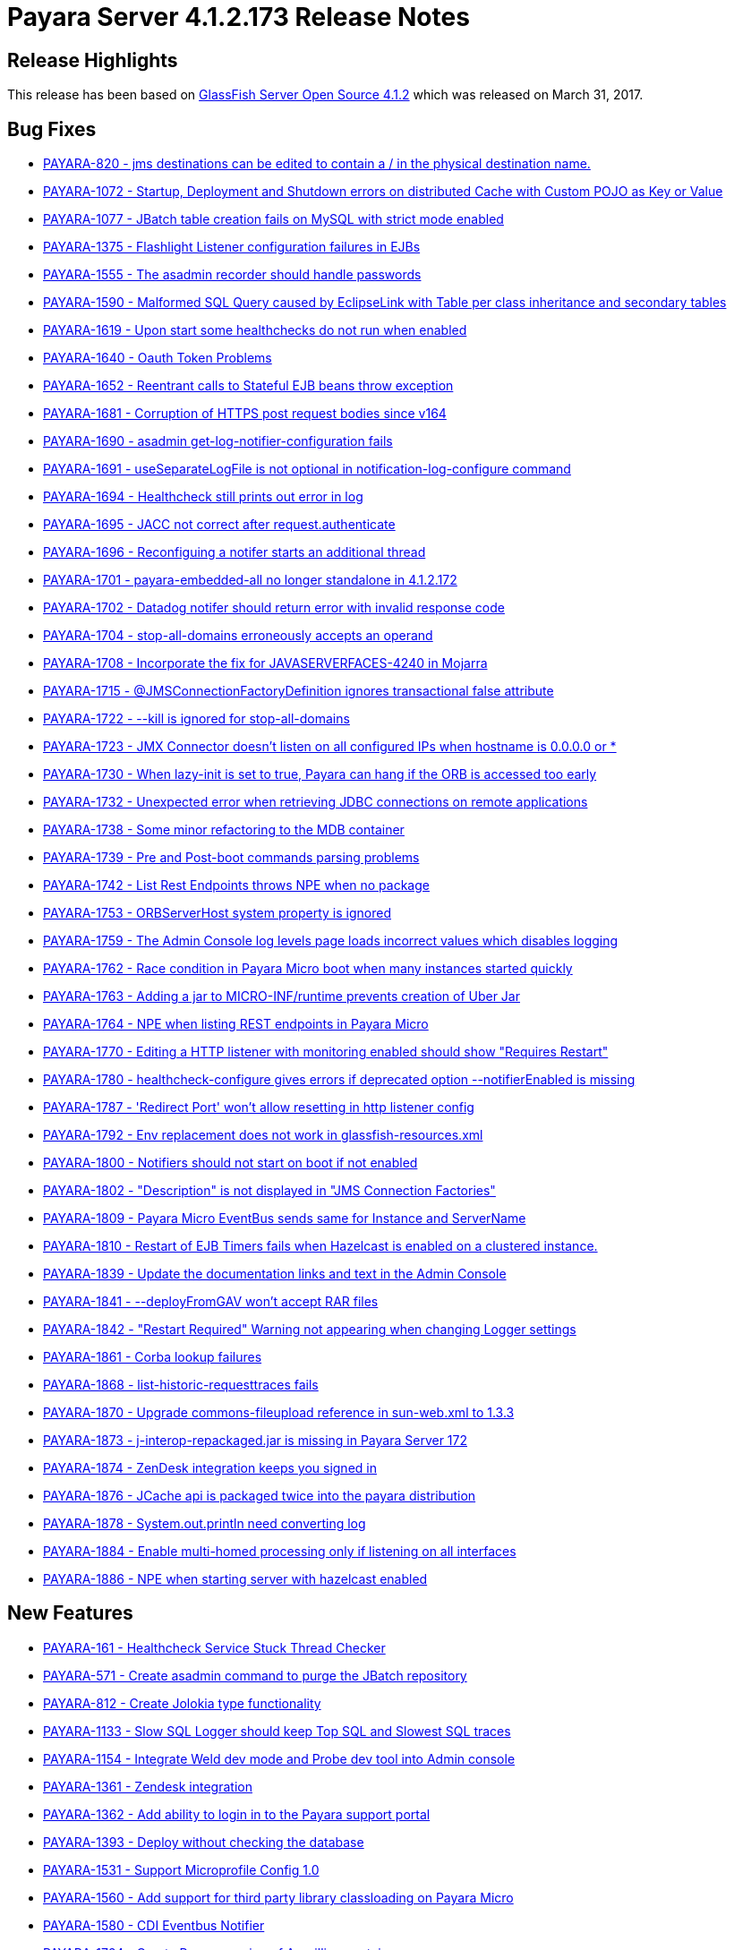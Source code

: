 [release-notes-current]
= Payara Server 4.1.2.173 Release Notes

[[release-highlights]]
== Release Highlights

This release has been based on https://javaee.github.io/glassfish/download[GlassFish Server Open Source 4.1.2]
which was released on March 31, 2017.

[[bug-fixes]]
== Bug Fixes

* https://github.com/payara/Payara/pull/1778[PAYARA-820 - jms
destinations can be edited to contain a / in the physical destination
name.]
* https://github.com/payara/Payara/pull/1700[PAYARA-1072 - Startup,
Deployment and Shutdown errors on distributed Cache with Custom POJO as
Key or Value]
* https://github.com/payara/Payara/pull/1711[PAYARA-1077 - JBatch table
creation fails on MySQL with strict mode enabled]
* https://github.com/payara/Payara/pull/1643[PAYARA-1375 - Flashlight
Listener configuration failures in EJBs]
* https://github.com/payara/Payara/pull/1752[PAYARA-1555 - The asadmin
recorder should handle passwords]
* https://github.com/payara/Payara/pull/1611[PAYARA-1590 - Malformed SQL
Query caused by EclipseLink with Table per class inheritance and
secondary tables]
* https://github.com/payara/Payara/pull/1599[PAYARA-1619 - Upon start
some healthchecks do not run when enabled]
* https://github.com/payara/Payara/pull/1593[PAYARA-1640 - Oauth Token
Problems]
* https://github.com/payara/Payara/pull/1629[PAYARA-1652 - Reentrant
calls to Stateful EJB beans throw exception]
* https://github.com/payara/Payara/pull/1642[PAYARA-1681 - Corruption of
HTTPS post request bodies since v164]
* https://github.com/payara/Payara/pull/1625[PAYARA-1690 - asadmin
get-log-notifier-configuration fails]
* https://github.com/payara/Payara/pull/1627[PAYARA-1691 -
useSeparateLogFile is not optional in notification-log-configure
command]
* https://github.com/payara/Payara/pull/1629[PAYARA-1694 - Healthcheck
still prints out error in log]
* https://github.com/payara/Payara/pull/1619[PAYARA-1695 - JACC not
correct after request.authenticate]
* https://github.com/payara/Payara/pull/1640[PAYARA-1696 - Reconfiguing
a notifer starts an additional thread]
* https://github.com/payara/Payara/pull/1618[PAYARA-1701 -
payara-embedded-all no longer standalone in 4.1.2.172]
* https://github.com/payara/Payara/pull/1617[PAYARA-1702 - Datadog
notifer should return error with invalid response code]
* https://github.com/payara/Payara/pull/1682[PAYARA-1704 -
stop-all-domains erroneously accepts an operand]
* https://github.com/payara/Payara/pull/1726[PAYARA-1708 - Incorporate
the fix for JAVASERVERFACES-4240 in Mojarra]
* https://github.com/payara/Payara/pull/1635[PAYARA-1715 -
@JMSConnectionFactoryDefinition ignores transactional false
attribute]
* https://github.com/payara/Payara/pull/1648[PAYARA-1722 - --kill is
ignored for stop-all-domains]
* https://github.com/payara/Payara/pull/1750[PAYARA-1723 - JMX Connector
doesn't listen on all configured IPs when hostname is 0.0.0.0 or *]
* https://github.com/payara/Payara/pull/1715[PAYARA-1730 - When
lazy-init is set to true, Payara can hang if the ORB is accessed too
early]
* https://github.com/payara/Payara/pull/1661[PAYARA-1732 - Unexpected
error when retrieving JDBC connections on remote applications]
* https://github.com/payara/Payara/pull/1668[PAYARA-1738 - Some minor
refactoring to the MDB container]
* https://github.com/payara/Payara/pull/1665[PAYARA-1739 - Pre and
Post-boot commands parsing problems]
* https://github.com/payara/Payara/pull/1647[PAYARA-1742 - List Rest
Endpoints throws NPE when no package]
* https://github.com/payara/Payara/pull/1723[PAYARA-1753 - ORBServerHost
system property is ignored]
* https://github.com/payara/Payara/pull/1691[PAYARA-1759 - The Admin
Console log levels page loads incorrect values which disables logging]
* https://github.com/payara/Payara/pull/1685[PAYARA-1762 - Race
condition in Payara Micro boot when many instances started quickly]
* https://github.com/payara/Payara/pull/1763[PAYARA-1763 - Adding a jar
to MICRO-INF/runtime prevents creation of Uber Jar]
* https://github.com/payara/Payara/pull/1687[PAYARA-1764 - NPE when
listing REST endpoints in Payara Micro]
* https://github.com/payara/Payara/pull/1695[PAYARA-1770 - Editing a
HTTP listener with monitoring enabled should show "Requires Restart"]
* https://github.com/payara/Payara/pull/1708[PAYARA-1780 -
healthcheck-configure gives errors if deprecated option
--notifierEnabled is missing]
* https://github.com/payara/Payara/pull/1730[PAYARA-1787 - 'Redirect
Port' won't allow resetting in http listener config]
* https://github.com/payara/Payara/pull/1718[PAYARA-1792 - Env
replacement does not work in glassfish-resources.xml]
* https://github.com/payara/Payara/pull/1731[PAYARA-1800 - Notifiers
should not start on boot if not enabled]
* https://github.com/payara/Payara/pull/1737[PAYARA-1802 - "Description"
is not displayed in "JMS Connection Factories"]
* https://github.com/payara/Payara/pull/1811[PAYARA-1809 - Payara Micro
EventBus sends same for Instance and ServerName]
* https://github.com/payara/Payara/pull/1732[PAYARA-1810 - Restart of
EJB Timers fails when Hazelcast is enabled on a clustered instance.]
* https://github.com/payara/Payara/pull/1740[PAYARA-1839 - Update the
documentation links and text in the Admin Console]
* https://github.com/payara/Payara/pull/1786[PAYARA-1841 -
--deployFromGAV won't accept RAR files]
* https://github.com/payara/Payara/pull/1773[PAYARA-1842 - "Restart
Required" Warning not appearing when changing Logger settings]
* https://github.com/payara/Payara/pull/1813[PAYARA-1861 - Corba lookup
failures]
* https://github.com/payara/Payara/pull/1782[PAYARA-1868 -
list-historic-requesttraces fails]
* https://github.com/payara/Payara/pull/1783[PAYARA-1870 - Upgrade
commons-fileupload reference in sun-web.xml to 1.3.3]
* https://github.com/payara/Payara/pull/1788[PAYARA-1873 -
j-interop-repackaged.jar is missing in Payara Server 172]
* https://github.com/payara/Payara/pull/1795[PAYARA-1874 - ZenDesk
integration keeps you signed in]
* https://github.com/payara/Payara/pull/1799[PAYARA-1876 - JCache api is
packaged twice into the payara distribution]
* https://github.com/payara/Payara/pull/1794[PAYARA-1878 -
System.out.println need converting log]
* https://github.com/payara/Payara/pull/1813[PAYARA-1884 - Enable
multi-homed processing only if listening on all interfaces]
* https://github.com/payara/Payara/pull/1816[PAYARA-1886 - NPE when
starting server with hazelcast enabled]

[[new-features]]
== New Features

* https://github.com/payara/Payara/pull/1796[PAYARA-161 - Healthcheck
Service Stuck Thread Checker]
* https://github.com/payara/Payara/pull/1807[PAYARA-571 - Create asadmin
command to purge the JBatch repository]
* https://github.com/payara/Payara/pull/1638[PAYARA-812 - Create Jolokia
type functionality]
* https://github.com/payara/Payara/pull/1645[PAYARA-1133 - Slow SQL
Logger should keep Top SQL and Slowest SQL traces]
* https://github.com/payara/Payara/pull/1763[PAYARA-1154 - Integrate
Weld dev mode and Probe dev tool into Admin console]
* https://github.com/payara/Payara/pull/1766[PAYARA-1361 - Zendesk
integration]
* https://github.com/payara/Payara/pull/1559[PAYARA-1362 - Add ability
to login in to the Payara support portal]
* https://github.com/payara/Payara/pull/1736[PAYARA-1393 - Deploy
without checking the database]
* https://github.com/payara/Payara/pull/1793[PAYARA-1531 - Support
Microprofile Config 1.0]
* https://github.com/payara/Payara/pull/1699[PAYARA-1560 - Add support
for third party library classloading on Payara Micro]
* https://github.com/payara/Payara/pull/1815[PAYARA-1580 - CDI Eventbus
Notifier]
* https://github.com/payara/Payara/pull/1658[PAYARA-1724 - Create Payara
version of Arquillian container]

[[improvements]]
== Improvements

* https://github.com/payara/Payara/pull/1657[PAYARA-1132 - Make Enabling
Slow SQL Logging Dynamic]
* https://github.com/payara/Payara/pull/1763[PAYARA-1153 - Enable to
turn on Weld development mode and the Probe tool in a web app]
* https://github.com/payara/Payara/pull/1760[PAYARA-1183 - Default Login
configuration in glassfish-ejb-jar]
* https://github.com/payara/Payara/pull/1585[PAYARA-1322 - Store
deployment time of an application to be displayed in Admin console]
* https://github.com/payara/Payara/pull/1785[PAYARA-1411 - More helpful
healthcheck-list-services]
* https://github.com/payara/Payara/pull/1620[PAYARA-1415 - Add a
test-notification button into admin console for all notifiers]
* https://github.com/payara/Payara/pull/1690[PAYARA-1561 - Payara Micro
should die if it can't bind to the HTTP/SSL ports given]
* https://github.com/payara/Payara/pull/1622[PAYARA-1616 - Don't restart
service when multiple notifiers are configured]
* https://github.com/payara/Payara/pull/1705[PAYARA-1618 - Payara
Micro's --outputUberJar should package up applications already deployed
to a rootDir]
* https://github.com/payara/Payara/pull/1804[PAYARA-1642 - Payara Micro
does not support JMS deployment annotations]
* https://github.com/payara/Payara/pull/1706[PAYARA-1663 - Provide
capability to disable support view from the console.]
* https://github.com/payara/Payara/pull/1769[PAYARA-1683 - Make the
parameters of the set-environment-warning-configuration asadmin command
optional]
* https://github.com/payara/Payara/pull/1613[PAYARA-1698 - POM clean-up
on versions]
* https://github.com/payara/Payara/pull/1755[PAYARA-1699 - Add ability
to limit historic trace store size by time]
* https://github.com/payara/Payara/pull/1733[PAYARA-1700 - Add threshold
configuration to the GC health check]
* https://github.com/payara/Payara/pull/1797[PAYARA-1705 - Add plural
lifecycle commands]
* https://github.com/payara/Payara/pull/1639[PAYARA-1707 - Add password
and auth fields to new javamail page]
* https://github.com/payara/Payara/pull/1709[PAYARA-1713 - Admin Console
could show all the context roots currently "occupied" for each virtual
server]
* https://github.com/payara/Payara/pull/1641[PAYARA-1718 - Change text
of Warning message for no deployed Jersey applications]
* https://github.com/payara/Payara/pull/1747[PAYARA-1727 - Make the
Frequent SQL Trace store record over the whole life time of the server.]
* https://github.com/payara/Payara/pull/1693[PAYARA-1729 - lazy-init
property of ORB gets reset to "true"]
* https://github.com/payara/Payara/pull/1660[PAYARA-1733 - Package
Payara Public API dependency into Embedded editions]
* https://github.com/payara/Payara/pull/1767[PAYARA-1767 - Add option to send configured hostname even
for the local node]
* https://github.com/payara/Payara/pull/1725[PAYARA-1782 - add-library
command should load the library dynamically]
* https://github.com/payara/Payara/pull/1754[PAYARA-1796 - Add options
to prepend other Asadmin Utility parameters]
* PAYARA-1807 - Ship payara full also as tar gz
* https://github.com/payara/Payara/pull/1761[PAYARA-1816 - Add explicit
javax.faces.SEPARATOR_CHAR in the Admin GUI app]
* https://github.com/payara/Payara/pull/1749[PAYARA-1832 - Add link to
Notification service configuration page from other services in Admin
Console]
* https://github.com/payara/Payara/pull/1771[PAYARA-1845 - Move
configuration of asadmin recorder to domain]
* https://github.com/payara/Payara/pull/1746[PAYARA-1859 - Changed
Healthcheck to HealthCheck in Admin Console]

[[security-fixes]]
== Security Fixes

* https://github.com/payara/Payara/pull/1717[PAYARA-1790 - Backport
GlassFish 5 branch security fixes]
* https://github.com/payara/Payara/pull/1776[PAYARA-1863 - Fix
CVE-2016-1000031 by upgrading Apache Commons fileupload to >= 1.3.3]

[[upstream-bugs]]
== Upstream Bugs

* https://github.com/payara/Payara/pull/1564[PAYARA-1564 - Display the
list of virtual servers a webapp has been deployed to]
* https://github.com/payara/Payara/pull/1609[PAYARA-1613 - SOAPHandlers
not working correctly with Dependency Injection on EJBs]
* https://github.com/payara/Payara/pull/1597[PAYARA-1637 - Batch
checkpoint writing dead locks Derby]
* https://github.com/payara/Payara/pull/1605[PAYARA-1685 -
InitialContext can not do lookup against separate endpoints]
* https://github.com/payara/Payara/pull/1621[PAYARA-1693 - Persistent
Timer Info Bug when Using a custom class]
* https://github.com/payara/Payara/pull/1692[PAYARA-1765 - Distributable
session handling broken when WEB-INF/lib contains jars]

[[component-upgrade]]
== Component Upgrade

* https://github.com/payara/Payara/pull/1503[PAYARA-1450 - Upgrade
Jersey version to 2.25.1]
* https://github.com/payara/Payara/pull/1728[PAYARA-1728 - Update
Jackson to 2.8.8]
* https://github.com/payara/Payara/pull/1655[PAYARA-1731 - Upgrade
Grizzly to 2.3.31]
* https://github.com/payara/Payara/pull/1686[PAYARA-1757 - Upgrade Weld
to 2.4.2.SP1]
* https://github.com/payara/Payara/pull/1809[PAYARA-1883 - Upgrade HK2
to 2.5.0.b44]
